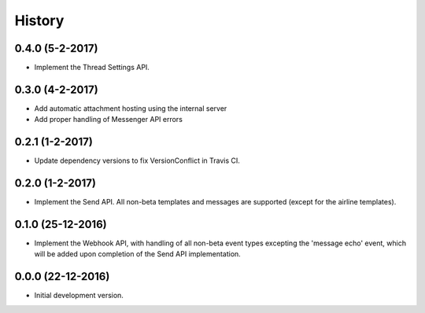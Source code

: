 =======
History
=======

0.4.0 (5-2-2017)
----------------

- Implement the Thread Settings API.

0.3.0 (4-2-2017)
----------------

- Add automatic attachment hosting using the internal server
- Add proper handling of Messenger API errors

0.2.1 (1-2-2017)
----------------

- Update dependency versions to fix VersionConflict in Travis CI.

0.2.0 (1-2-2017)
----------------

- Implement the Send API. All non-beta templates and messages are supported
  (except for the airline templates).

0.1.0 (25-12-2016)
------------------

- Implement the Webhook API, with handling of all non-beta event types
  excepting the 'message echo' event, which will be added upon completion of
  the Send API implementation.

0.0.0 (22-12-2016)
------------------

- Initial development version.
